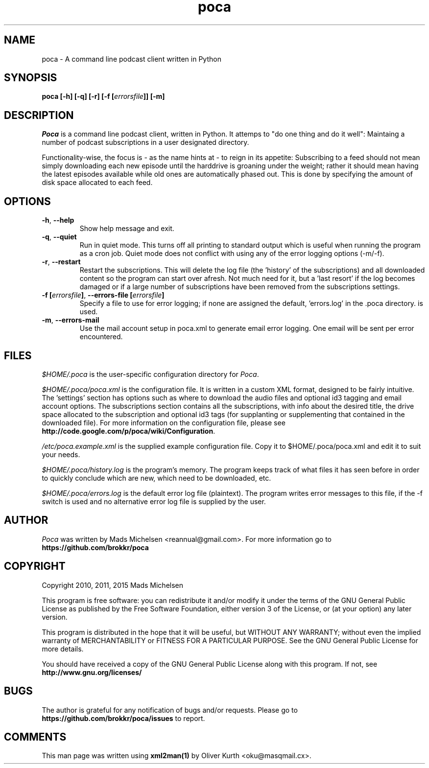 .TH poca 1 User Manuals
.SH NAME
poca \- A command line podcast client written in Python
.SH SYNOPSIS
\fBpoca [-h] [-q] [-r] [-f [\fIerrorsfile\fB]] [-m]
\f1
.SH DESCRIPTION
\fIPoca\f1 is a command line podcast client, written in Python. It attemps to "do one thing and do it well": Maintaing a number of podcast subscriptions in a user designated directory.

Functionality-wise, the focus is - as the name hints at - to reign in its appetite: Subscribing to a feed should not mean simply downloading each new episode until the harddrive is groaning under the weight; rather it should mean having the latest episodes available while old ones are automatically phased out. This is done by specifying the amount of disk space allocated to each feed.
.SH OPTIONS
.TP
\fB-h\f1, \fB--help\f1
Show help message and exit.
.TP
\fB-q\f1, \fB--quiet\f1
Run in quiet mode. This turns off all printing to standard output which is useful when running the program as a cron job. Quiet mode does not conflict with using any of the error logging options (-m/-f).
.TP
\fB-r\f1, \fB--restart\f1
Restart the subscriptions. This will delete the log file (the 'history' of the subscriptions) and all downloaded content so the program can start over afresh. Not much need for it, but a 'last resort' if the log becomes damaged or if a large number of subscriptions have been removed from the subscriptions settings.
.TP
\fB-f [\fIerrorsfile\fB]\f1, \fB--errors-file [\fIerrorsfile\fB]\f1
Specify a file to use for error logging; if none are assigned the default, 'errors.log' in the .poca directory. is used.
.TP
\fB-m\f1, \fB--errors-mail\f1
Use the mail account setup in poca.xml to generate email error logging. One email will be sent per error encountered.
.SH FILES
\fI$HOME/.poca\f1 is the user-specific configuration directory for \fIPoca\f1.

\fI$HOME/.poca/poca.xml\f1 is the configuration file. It is written in a custom XML format, designed to be fairly intuitive. The 'settings' section has options such as where to download the audio files and optional id3 tagging and email account options. The subscriptions section contains all the subscriptions, with info about the desired title, the drive space allocated to the subscription and optional id3 tags (for supplanting or supplementing that contained in the downloaded file). For more information on the configuration file, please see \fBhttp://code.google.com/p/poca/wiki/Configuration\f1.

\fI/etc/poca.example.xml\f1 is the supplied example configuration file. Copy it to $HOME/.poca/poca.xml and edit it to suit your needs.

\fI$HOME/.poca/history.log\f1 is the program's memory. The program keeps track of what files it has seen before in order to quickly conclude which are new, which need to be downloaded, etc.

\fI$HOME/.poca/errors.log\f1 is the default error log file (plaintext). The program writes error messages to this file, if the -f switch is used and no alternative error log file is supplied by the user.
.SH AUTHOR
\fIPoca\f1 was written by Mads Michelsen <reannual@gmail.com>. For more information go to \fBhttps://github.com/brokkr/poca\f1
.SH COPYRIGHT
Copyright 2010, 2011, 2015 Mads Michelsen

This program is free software: you can redistribute it and/or modify it under the terms of the GNU General Public License as published by the Free Software Foundation, either version 3 of the License, or (at your option) any later version.

This program is distributed in the hope that it will be useful, but WITHOUT ANY WARRANTY; without even the implied warranty of MERCHANTABILITY or FITNESS FOR A PARTICULAR PURPOSE. See the GNU General Public License for more details.

You should have received a copy of the GNU General Public License along with this program. If not, see \fBhttp://www.gnu.org/licenses/\f1
.SH BUGS
The author is grateful for any notification of bugs and/or requests. Please go to \fBhttps://github.com/brokkr/poca/issues\f1 to report.
.SH COMMENTS
This man page was written using \fBxml2man(1)\f1 by Oliver Kurth <oku@masqmail.cx>.
